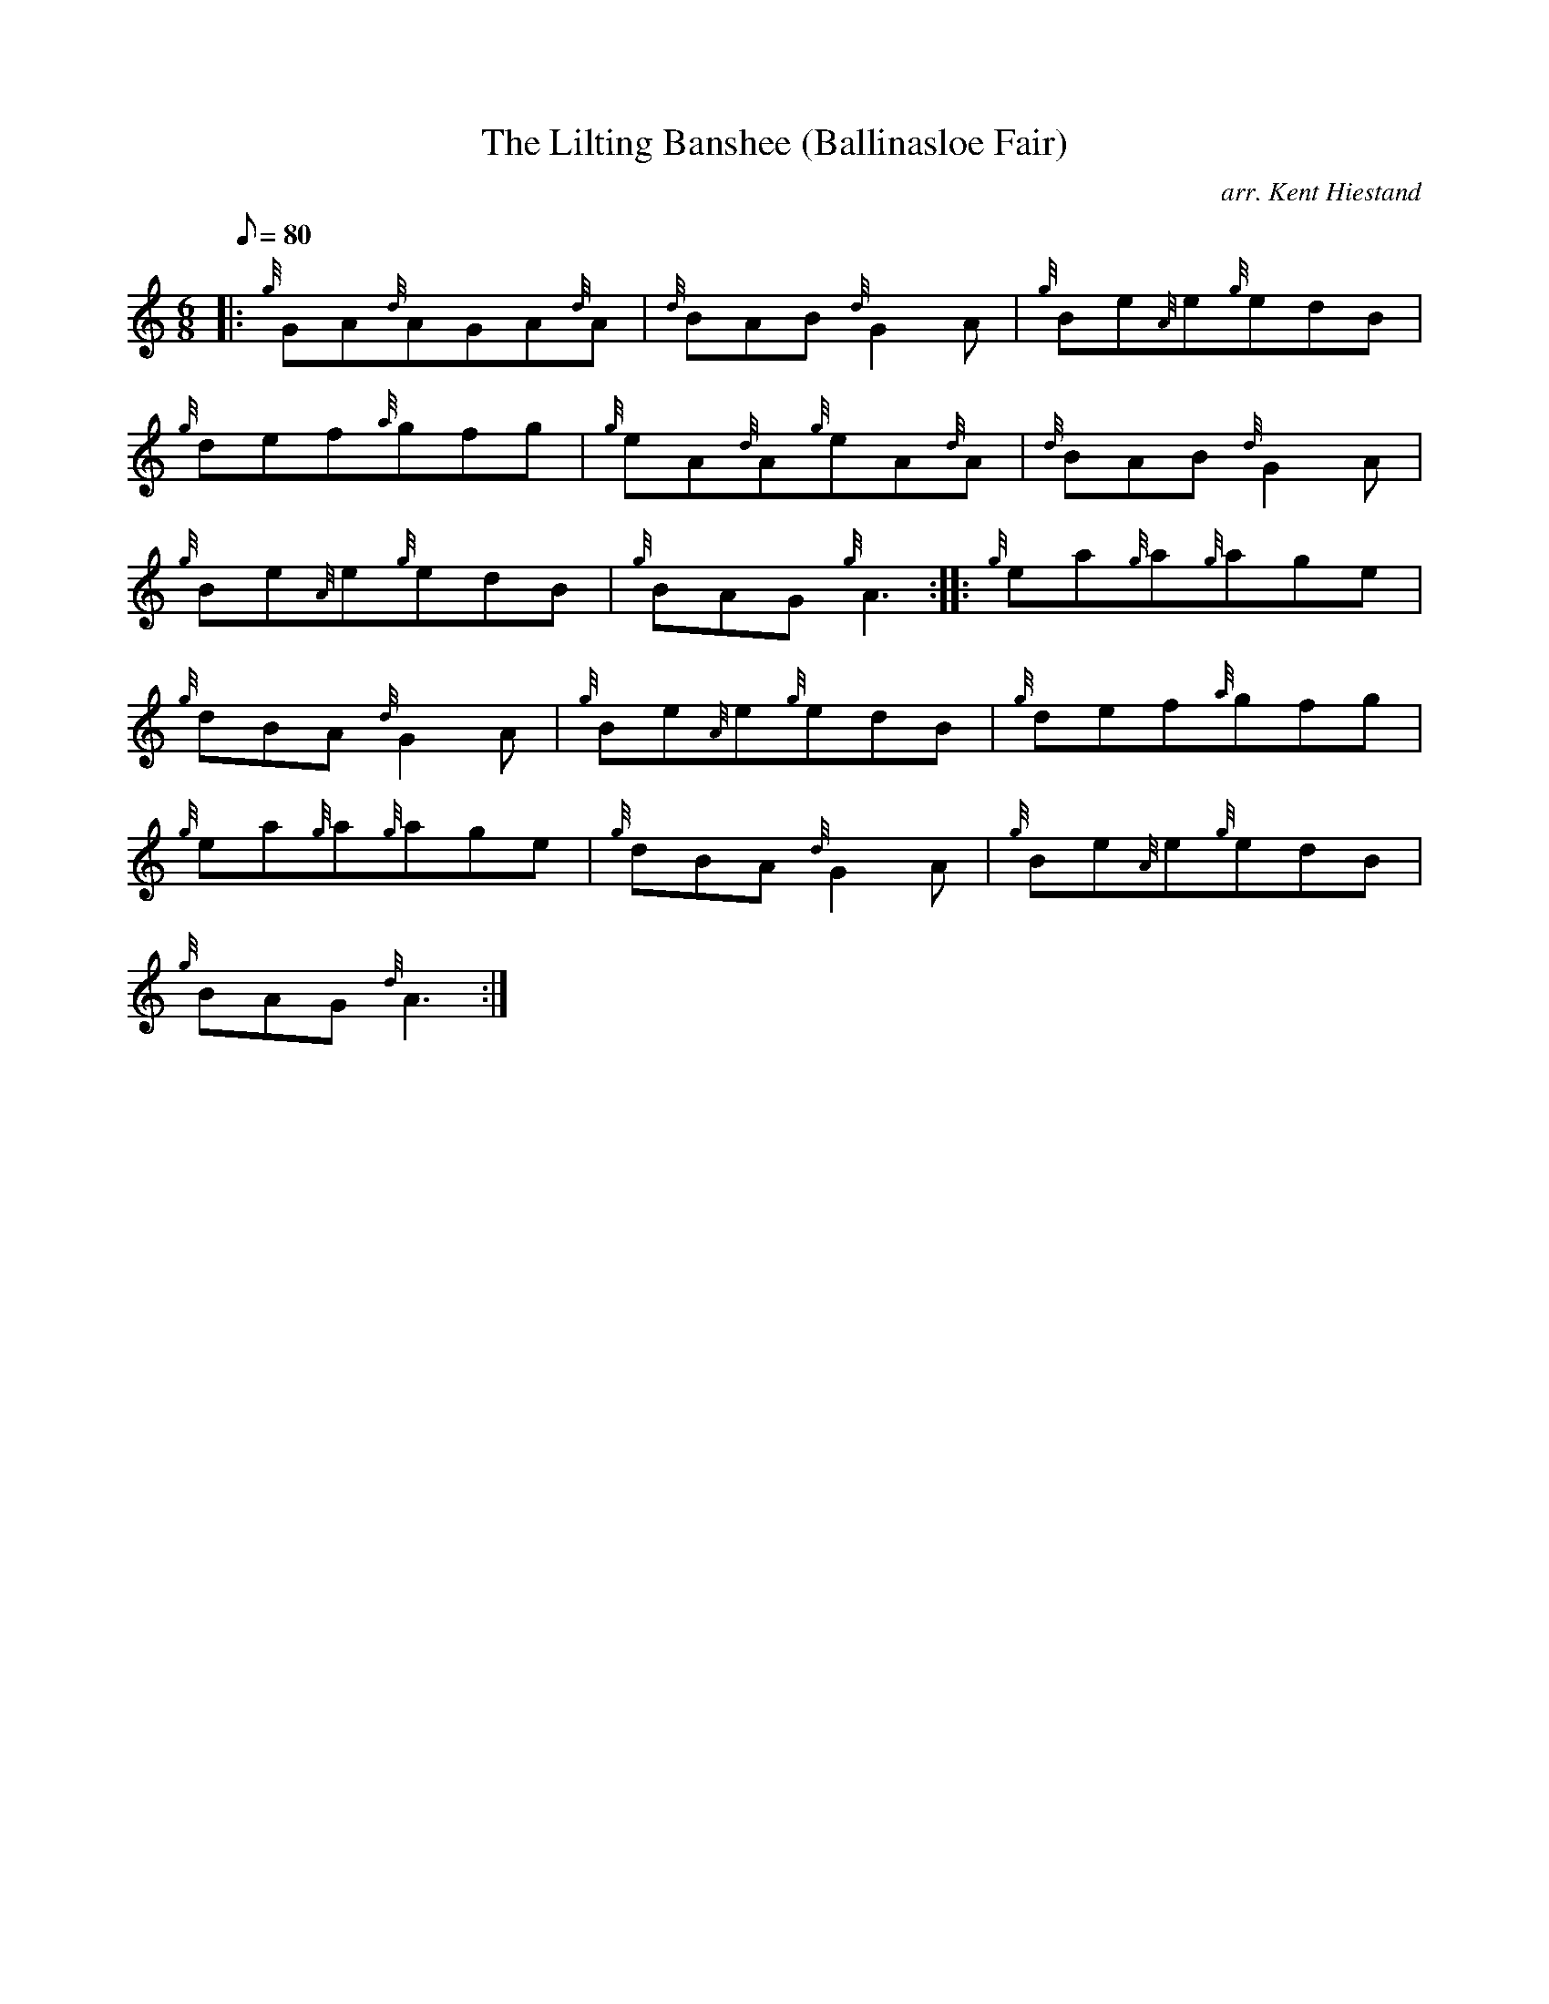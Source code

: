 X: 1
T:The Lilting Banshee (Ballinasloe Fair)
M:6/8
L:1/8
Q:80
C:arr. Kent Hiestand
S:Jig
K:HP
|: {g}GA{d}AGA{d}A|
{d}BAB{d}G2A|
{g}Be{A}e{g}edB|  !
{g}def{a}gfg|
{g}eA{d}A{g}eA{d}A|
{d}BAB{d}G2A|  !
{g}Be{A}e{g}edB|
{g}BAG{g}A3:| |:
{g}ea{g}a{g}age|  !
{g}dBA{d}G2A|
{g}Be{A}e{g}edB|
{g}def{a}gfg|  !
{g}ea{g}a{g}age|
{g}dBA{d}G2A|
{g}Be{A}e{g}edB|  !
{g}BAG{d}A3:|
